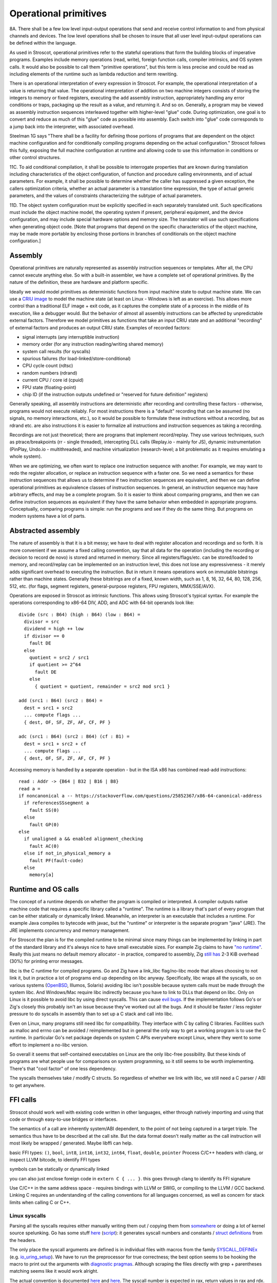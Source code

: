 Operational primitives
######################

8A. There shall be a few low level input-output operations that send and receive control information to and from physical channels and devices. The low level operations shall be chosen to insure that all user level input-output operations can be defined within the language.

As used in Stroscot, operational primitives refer to the stateful operations that form the building blocks of imperative programs. Examples include memory operations (read, write), foreign function calls, compiler intrinsics, and OS system calls. It would also be possible to call them "primitive operations", but this term is less precise and could be read as including elements of the runtime such as lambda reduction and term rewriting.

There is an operational interpretation of every expression in Stroscot. For example, the operational interpretation of a value is returning that value. The operational interpretation of addition on two machine integers consists of storing the integers to memory or fixed registers, executing the ``add`` assembly instruction, appropriately handling any error conditions or traps, packaging up the result as a value, and returning it. And so on. Generally, a program may be viewed as assembly instruction sequences interleaved together with higher-level "glue" code. During optimization, one goal is to convert and reduce as much of this "glue" code as possible into assembly. Each switch into "glue" code corresponds to a jump back into the interpreter, with associated overhead.

Steelman 1G says "There shall be a facility for defining those portions of programs that are dependent on the object machine configuration and for conditionally compiling programs depending on the actual configuration." Stroscot follows this fully, exposing the full machine configuration at runtime and allowing code to use this information in conditions or other control structures.

11C. To aid conditional compilation, it shall be possible to interrogate properties that are known during translation including characteristics of the object configuration, of function and procedure calling environments, and of actual parameters. For example, it shall be possible to determine whether the caller has suppressed a given exception, the callers optimization criteria, whether an actual parameter is a translation time expression, the type of actual generic parameters, and the values of constraints characterizing the subtype of actual parameters.

11D. The object system configuration must be explicitly specified in each separately translated unit. Such specifications must include the object machine model, the operating system if present, peripheral equipment, and the device configuration, and may include special hardware options and memory size. The translator will use such specifications when generating object code. [Note that programs that depend on the specific characteristics of the object machine, may be made more portable by enclosing those portions in branches of conditionals on the object machine configuration.]

Assembly
========

Operational primitives are naturally represented as assembly instruction sequences or templates. After all, the CPU cannot execute anything else. So with a built-in assembler, we have a complete set of operational primitives. By the nature of the definition, these are hardware and platform specific.

Ideally we would model primitives as deterministic functions from input machine state to output machine state. We can use a `CRIU image <https://criu.org/Images>`__ to model the machine state (at least on Linux - Windows is left as an exercise). This allows more control than a traditional ELF image + exit code, as it captures the complete state of a process in the middle of its execution, like a debugger would. But the behavior of almost all assembly instructions can be affected by unpredictable external factors. Therefore we model primitives as functions that take an input CRIU state and an additional "recording" of external factors and produces an output CRIU state. Examples of recorded factors:

* signal interrupts (any interruptible instruction)
* memory order (for any instruction reading/writing shared memory)
* system call results (for syscalls)
* spurious failures (for load-linked/store-conditional)
* CPU cycle count (rdtsc)
* random numbers (rdrand)
* current CPU / core id (cpuid)
* FPU state (floating-point)
* chip ID (if the instruction outputs undefined or "reserved for future definition" registers)

Generally speaking, all assembly instructions are deterministic after recording and controlling these factors - otherwise, programs would not execute reliably. For most instructions there is a "default" recording that can be assumed (no signals, no memory interactions, etc.), so it would be possible to formulate these instructions without a recording, but as rdrand etc. are also instructions it is easier to formalize all instructions and instruction sequences as taking a recording.

Recordings are not just theoretical; there are programs that implement record/replay. They use various techniques, such as ptrace/breakpoints (rr - single threaded), intercepting DLL calls (Replay.io - mainly for JS), dynamic instrumentation (PinPlay, Undo.io - multithreaded), and machine virtualization (research-level; a bit problematic as it requires emulating a whole system).

When we are optimizing, we often want to replace one instruction sequence with another. For example, we may want to redo the register allocation, or replace an instruction sequence with a faster one. So we need a semantics for these instruction sequences that allows us to determine if two instruction sequences are equivalent, and then we can define operational primitives as equivalence classes of instruction sequences. In general, an instruction sequence may have arbitrary effects, and may be a complete program. So it is easier to think about comparing programs, and then we can define instruction sequences as equivalent if they have the same behavior when embedded in appropriate programs. Conceptually, comparing programs is simple: run the programs and see if they do the same thing. But programs on modern systems have a lot of parts.

Abstracted assembly
===================

The nature of assembly is that it is a bit messy; we have to deal with register allocation and recordings and so forth. It is more convenient if we assume a fixed calling convention, say that all data for the operation (including the recording or decision to record de novo) is stored and returned in memory. Since all registers/flags/etc. can be stored/loaded to memory, and record/replay can be implemented on an instruction level, this does not lose any expressiveness - it merely adds significant overhead to executing the instruction. But in return it means operations work on immutable bitstrings rather than machine states. Generally these bitstrings are of a fixed, known width, such as 1, 8, 16, 32, 64, 80, 128, 256, 512, etc. (for flags, segment registers, general-purpose registers, FPU registers, MMX/SSE/AVX).



Operations are exposed in Stroscot as intrinsic functions. This allows using Stroscot's typical syntax. For example the operations corresponding to x86-64 DIV, ADD, and ADC with 64-bit operands look like:

::

  divide (src : B64) (high : B64) (low : B64) =
    divisor = src
    dividend = high ++ low
    if divisor == 0
      fault DE
    else
      quotient = src2 / src1
      if quotient >= 2^64
        fault DE
      else
        { quotient = quotient, remainder = src2 mod src1 }

  add (src1 : B64) (src2 : B64) =
    dest = src1 + src2
    ... compute flags ...
    { dest, OF, SF, ZF, AF, CF, PF }

  adc (src1 : B64) (src2 : B64) (cf : B1) =
    dest = src1 + src2 + cf
    ... compute flags ...
    { dest, OF, SF, ZF, AF, CF, PF }

Accessing memory is handled by a separate operation - but in the ISA x86 has combined read-add instructions:

::

  read : Addr -> {B64 | B32 | B16 | B8}
  read a =
  if noncanonical a -- https://stackoverflow.com/questions/25852367/x86-64-canonical-address
    if referencesSSsegment a
      fault SS(0)
    else
      fault GP(0)
  else
    if unaligned a && enabled alignment_checking
      fault AC(0)
    else if not_in_physical_memory a
      fault PF(fault-code)
    else
      memory[a]

Runtime and OS calls
====================

The concept of a runtime depends on whether the program is compiled or interpreted. A compiler outputs native machine code that requires a specific library called a "runtime". The runtime is a library that's part of every program that can be either statically or dynamically linked. Meanwhile, an interpreter is an executable that includes a runtime. For example Java compiles to bytecode with javac, but the "runtime" or interpreter is the separate program "java" (JRE). The JRE implements concurrency and memory management.

For Stroscot the plan is for the compiled runtime to be minimal since many things can be implemented by linking in part of the standard library and it's always nice to have small executable sizes. For example Zig claims to have `"no runtime" <https://ziglang.org/documentation/master/#Memory>`__. Really this just means no default memory allocator - in practice, compared to assembly, Zig `still has <https://drewdevault.com/2020/01/04/Slow.html>`__ 2-3 KiB overhead (30%) for printing error messages.

libc is the C runtime for compiled programs. Go and Zig have a link_libc flag/no-libc mode that allows choosing to not link it, but in practice a lot of programs end up depending on libc anyway. Specifically, libc wraps all the syscalls, so on various systems (`OpenBSD <https://utcc.utoronto.ca/~cks/space/blog/programming/Go116OpenBSDUsesLibc>`__, Illumos, Solaris) avoiding libc isn't possible because system calls must be made through the system libc. And Windows/Mac require libc indirectly because you have to link to DLLs that depend on libc. Only on Linux is it possible to avoid libc by using direct syscalls. This can cause `evil bugs <https://marcan.st/2017/12/debugging-an-evil-go-runtime-bug>`__. If the implementation follows Go's or Zig's closely this probably isn't an issue because they've worked out all the bugs. And it should be faster / less register pressure to do syscalls in assembly than to set up a C stack and call into libc.

Even on Linux, many programs still need libc for compatibility. They interface with C by calling C libraries. Facilities such as malloc and errno can be avoided / reimplemented but in general the only way to get a working program is to use the C runtime. In particular Go's net package depends on system C APIs everywhere except Linux, where they went to some effort to implement a no-libc version.

So overall it seems that self-contained executables on Linux are the only libc-free possibility. But these kinds of programs are what people use for comparisons on system programming, so it still seems to be worth implementing. There's that "cool factor" of one less dependency.

The syscalls themselves take / modify C structs. So regardless of whether we link with libc, we still need a C parser / ABI to get anywhere.

FFI calls
=========

Stroscot should work well with existing code written in other languages, either through natively importing and using that code or through easy-to-use bridges or interfaces.

The semantics of a call are inherently system/ABI dependent, to the point of not being captured in a target triple. The semantics thus have to be described at the call site. But the data format doesn't really matter as the call instruction will most likely be wrapped / generated. Maybe libffi can help.

basic FFI types: ``()``, ``bool``, ``int8``, ``int16``, ``int32``, ``int64``, ``float``, ``double``, ``pointer``
Process C/C++ headers with clang, or inspect LLVM bitcode, to identify FFI types

symbols can be statically or dynamically linked

you can also just enclose foreign code in ``extern C { ... }``.
this goes through clang to identify its FFI signature

Use C/C++ in the same address space - requires bindings with LLVM or SWIG, or compiling to the LLVM / GCC backend. Linking C requires an understanding of the calling conventions for all languages concerned, as well as concern for stack limits when calling C or C++.

Linux syscalls
--------------

Parsing all the syscalls requires either manually writing them out / copying them from `somewhere <https://filippo.io/linux-syscall-table/>`__ or doing a lot of kernel source spelunking. Go has some stuff `here <https://pkg.go.dev/golang.org/x/sys/unix?utm_source=godoc>`__ (`script <https://cs.opensource.google/go/x/sys/+/master:unix/linux/mkall.go>`__): it generates syscall numbers and constants / `struct definitions <https://utcc.utoronto.ca/~cks/space/blog/programming/GoCGoCompatibleStructs>`__ from the headers.

The only place the syscall arguments are defined is in individual files with macros from the family `SYSCALL_DEFINEx <https://lwn.net/Articles/604287/>`__ (e.g. `io_uring_setup <https://github.com/torvalds/linux/blob/141415d7379a02f0a75b1a7611d6b50928b3c46d/fs/io_uring.c#L9737>`__). We have to run the preprocessor for true correctness; the best option seems to be hooking the macro to print out the arguments with `diagnostic pragmas <https://gcc.gnu.org/onlinedocs/gcc/Diagnostic-Pragmas.html#Diagnostic-Pragmas>`__. Although scraping the files directly with grep + parentheses matching seems like it would work alright.

The actual convention is documented `here <https://stackoverflow.com/questions/2535989/what-are-the-calling-conventions-for-unix-linux-system-calls-and-user-space-f/2538212#2538212>`__ and `here <https://manpages.debian.org/unstable/manpages-dev/syscall.2.en.html>`__. The syscall number is expected in rax, return values in rax and rdx. otherwise all registers, segments and eflags are saved. Arguments left to right are rdi, rsi, rdx, r10, r8, r9.

Signed range of -4096 < eax < 0 is an error code, anything else may be a normal return value. ("A.2 AMD64 Linux Kernel Conventions" of `System V Application Binary Interface AMD64 Architecture Processor Supplement <https://gitlab.com/x86-psABIs/x86-64-ABI/-/jobs>`__)

ABI
---

Swift 5 has a stable ABI, which has been `praised <https://gankra.github.io/blah/swift-abi/>`__. This allows dynamic linking to system-wide libraries. Dynamic linking means that the ABI (method signatures) is provided at compile time but the actual methods are only available at runtime via the system dynamic linker.

An ABI consists of the names of some symbols together with their calling convention, which specifies the layout of types and return values. It is a property of the platform and toolchain. Linux C uses the Itanium ABI, Windows has MSVC (supported by LLVM) and also gcc can use Itanium. There are split conventions for 64-bit vs 32-bit.

C++ templated and Rust generic functions ``template <typename T> bool process(T value)`` generate symbols for each type (monomorphization) but have no direct ABI.

ABI should follow API, nothing can save API-breaking changes. Annotations optimize the ABI, at the cost of adding more ways to break compatibility. Swift made adding some annotations backwards-compatible. Example annotations are frozen (non-resilient) layout, exhaustively matchable, inlineable, non-subclassable, non-escaping.

Example: we change ``{ path : ptr char } -> Maybe {size : int64_t}`` to ``{ path : ptr char } -> Maybe {last_modified_time : int64_t, size : int64_t}``. In Swift this only breaks ABI if the ``frozen`` annotation is present. By default types are resilient, meaning they are passed by reference and the size, alignment, stride, and extra inhabitants of types are looked up from the type's witness table at runtime. But this is only outside the ABI boundary, inside the dynamic library it can assume the representation. And pointers have uniform layout hence don't need the witness table. Swift compiles polymorphic APIs to a generic ABI, rather than monomorphizing. Also fields of resilient types are only exposed as getters and setters, so can be computed instead of being stored fields.

Re-abstraction thunks wrap closures with the wrong ABI.

ownership is part of the calling convention:

- function stores value and will release it
- functions borrows value and does not keep it

exceptions use a special calling convention with the error type boxed in a register. The caller initializes the “swift error” register to 0, and if there’s an exception the callee sets that register to hold the boxed error’s pointer. This makes error propagation really fast.

binary compatibility - changes will not break memory-safety or type-safety. Observable behavior may change, and preconditions, postconditions, and invariants may break. If a value is inlined, the old value will be used in existing compiled objects. Removing functionality has the expectation that the functionality is unused - if a client attempts to use the removed functionality it will get an error.

"fragile" or "frozen" describes C structs, which have very strict binary compatibility rules. Swift has "resilient" structs which store a witness table with metadata on their interpretation.

The following changes are binary compatible:

- Changing the body/value/initial value of a function, constant, or variable
- Adding, changing, or removing a default argument
- Changing a variable to a constant or vice versa
- Adding, reordering, or removing members of resilient structs.
- Adding, reordering, or removing cases of a resilient enum.
- Changing parsing rules

C/C++
-----

Interop with C/C++ is a good target feature. There are varying approaches (in increasing order of ease of use):

* libffi just implements basic assembly stubs for setting registers. It doesn't handle function signatures, memory layout or anything else - calling is all manual.
* `rust-bindgen <https://github.com/rust-lang/rust-bindgen>`__ parses headers with clang and generates FFI struct descriptions and function prototypes in Rust. It requires a separate build step. It doesn't handle many features properly, such as macros, inline methods, templates, inheritance, destructors, exceptions and non-trivial calling conventions.
* `c2ffi <https://github.com/rpav/c2ffi>`__ parses headers with clang and generates JSON. There is hacked in support for some preprocessor macros and templates, but it is otherwise similar to rust-bindgen.
* `dragonffi <https://github.com/aguinet/dragonffi>`__ again uses clang but it works by compiling code snippets. This allows the full range of C/C++ to be used.

I think the dragonffi approach is the best, since it's the most powerful and least error prone. There is some effort to analyze the result of the compilation and integrate it with the rest of Stroscot, but deep integration with an existing C/C++ compiler seems better than trying to write one from scratch.


-------


Usually these are modeled using primitive operations, e.g. file descriptors are allocated with the open syscall rather than declaratively as ``{ fd1 = inode 1234 }``. But the more state we model as state, the more powerful our debugging tools get. A traditional debugger has no way to undo closing a file. However, a filestate-aware debugger can reopen the file. The less we view the program as an I/O machine the easier it is to use high-bandwidth interfaces such as io_uring to perform bulk state changes - describing what rather than how is the hallmark of a high-level language. Of course, in most cases the program will use state in a single-threaded manner and it will simply be compiled to the primitive operation API by the automatic destructive update optimization.



 operational primitive as a function from input machine state to output machine state. This is actually a function because we can always set up the machine to a given state and see what it does.


 Generally speaking the machine can be simulated deterministically as a function from machine state to machine state - otherwise programs would not execute reliably. We can examine emulator projects such as QEMU or a formal ISA semantics to get a good idea of what each instruction does. Due to out-of-order execution the execution time of each instruction is nondeterministic; this is not modeled.

Yes, there are projects and tools that focus on ensuring reproducible execution, particularly by controlling and managing different aspects of the execution process. Some of these projects include:

1. **rr (Record and Replay Debugger)**: rr is a lightweight tool that enables the recording and deterministic replaying of execution traces of multi-threaded programs. It allows for the precise replication of program execution, helping in the identification and debugging of complex issues.

2. **Pernosco**: Pernosco provides a cloud-based collaborative debugging platform that allows developers to record, replay, and analyze the execution of complex software systems. It enables teams to collaboratively investigate and debug issues in a reproducible manner.

3. **Pin Play**: Pin Play is an extension of the Pin dynamic binary instrumentation framework that enables the record and replay of the execution of parallel programs. It allows for the deterministic reproduction of thread schedules and memory accesses, aiding in debugging and analysis.

4. **Deterministic Parallel Java (DPJ)**: DPJ is a programming model and runtime system that emphasizes determinism in parallel and concurrent Java programs. It provides constructs and mechanisms for controlling the execution of parallel threads, ensuring predictable and reproducible outcomes.

5. **Chaos Engineering Tools**: While not specifically focused on reproducibility, Chaos Engineering tools such as Chaos Monkey, developed by Netflix, and similar tools aim to test the resiliency of systems by inducing controlled failures. These tools can help uncover non-deterministic behaviors in distributed systems, leading to improved reliability and predictability.

These projects contribute to ensuring reproducible execution by providing tools and mechanisms to control and manage the concurrent execution of threads, handle I/O operations, and manage random number generation, thereby enabling the deterministic and consistent behavior of programs across different runs and environments.


Store state
-----------

Most papers limit themselves to keeping the values of mutable variables in the store. But conceptually the state of a program could include the state of the computer, the stock market, quantum fluctuations, etc. - all information within the chronological past of a program. But practically we are limited to state that we can read and write deterministically. In particular the read operation must satisfy the associative array definition:

::

    read k (write j v D) = if k == j then v else read k D
    read k emptyStore = MissingValue

So one constraint to be a variable is that the state must be accessible. So for example the kernel limits us - we do not have full control over peripheral devices or processes not related to ours. We can represent this by shadowing access-controlled variables and returning ``WriteFailed`` for inaccessible variables.


